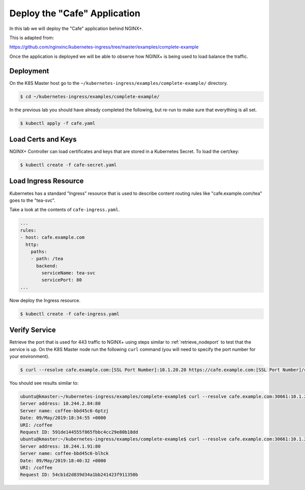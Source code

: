 Deploy the "Cafe" Application
-----------------------------

In this lab we will deploy the "Cafe" application behind NGINX+.

This is adapted from:

https://github.com/nginxinc/kubernetes-ingress/tree/master/examples/complete-example

Once the application is deployed we will be able to observe how NGINX+ is being
used to load balance the traffic.

Deployment
~~~~~~~~~~

On the K8S Master host go to the ``~/kubernetes-ingress/examples/complete-example/`` 
directory.

.. code:: shell

  $ cd ~/kubernetes-ingress/examples/complete-example/
  
In the previous lab you should have already completed the following, but re-run
to make sure that everything is all set.

.. code:: shell

  $ kubectl apply -f cafe.yaml
  
Load Certs and Keys
~~~~~~~~~~~~~~~~~~~

NGINX+ Controller can load certificates and keys that are stored in a 
Kubernetes Secret.  To load the cert/key:

.. code:: shell

  $ kubectl create -f cafe-secret.yaml

Load Ingress Resource
~~~~~~~~~~~~~~~~~~~~~

Kubernetes has a standard "Ingress" resource that is used to describe content
routing rules like "cafe.example.com/tea" goes to the "tea-svc".

Take a look at the contents of ``cafe-ingress.yaml``.

.. code:: YAML

  ...
  rules:
  - host: cafe.example.com
    http:
      paths:
      - path: /tea
        backend:
          serviceName: tea-svc
          servicePort: 80
  ...

Now deploy the Ingress resource.

.. code:: shell

  $ kubectl create -f cafe-ingress.yaml

Verify Service
~~~~~~~~~~~~~

Retrieve the port that is used for 443 traffic to NGINX+ using steps similar to :ref:`retrieve_nodeport` to test
that the service is up.  On the K8S Master node run the following ``curl``
command (you will need to specify the port number for your environment).

.. code:: shell

 $ curl --resolve cafe.example.com:[SSL Port Number]:10.1.20.20 https://cafe.example.com:[SSL Port Number]/coffee -k

You should see results similar to:

.. code:: shell

  ubuntu@kmaster:~/kubernetes-ingress/examples/complete-example$ curl --resolve cafe.example.com:30661:10.1.20.20 https://cafe.example.com:30661/coffee -k
  Server address: 10.244.2.84:80
  Server name: coffee-bbd45c6-6ptzj
  Date: 09/May/2019:18:34:55 +0000
  URI: /coffee
  Request ID: 591de144555f865fbbc4cc29e80b18dd
  ubuntu@kmaster:~/kubernetes-ingress/examples/complete-example$ curl --resolve cafe.example.com:30661:10.1.20.20 https://cafe.example.com:30661/coffee -k
  Server address: 10.244.1.91:80
  Server name: coffee-bbd45c6-blhck
  Date: 09/May/2019:18:40:32 +0000
  URI: /coffee
  Request ID: 54cb1d2d839d34a1bb241423f911350b
